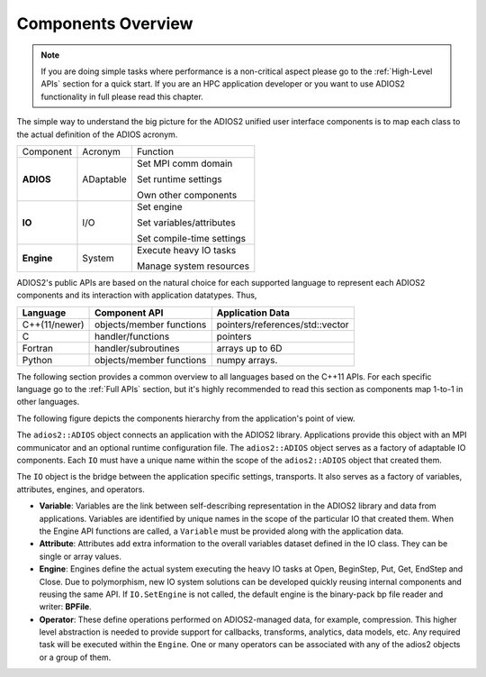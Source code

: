 *******************
Components Overview
*******************

.. note::

   If you are doing simple tasks where performance is a non-critical aspect please go to the :ref:`High-Level APIs` section for a quick start.
   If you are an HPC application developer or you want to use ADIOS2 functionality in full please read this chapter.


The simple way to understand the big picture for the ADIOS2 unified user interface components is to map each class to the actual definition of the ADIOS acronym.

+------------+-----------+---------------------------+
| Component  | Acronym   | Function                  |
+------------+-----------+---------------------------+
|            |           | Set MPI comm domain       |
|            |           |                           |
| **ADIOS**  | ADaptable | Set runtime settings      |
|            |           |                           |
|            |           | Own other components      |
+------------+-----------+---------------------------+
|            |           | Set engine                |
|            |           |                           |
| **IO**     | I/O       | Set variables/attributes  |
|            |           |                           |
|            |           | Set compile-time settings |
+------------+-----------+---------------------------+
|            |           | Execute heavy IO tasks    |
| **Engine** | System    |                           |
|            |           | Manage system resources   |
+------------+-----------+---------------------------+


ADIOS2's public APIs are based on the natural choice for each supported language to represent each ADIOS2 components and its interaction with application datatypes. Thus,


============== ========================== ==================================
 **Language**      **Component API**       **Application Data**
============== ========================== ==================================
 C++(11/newer)  objects/member functions    pointers/references/std::vector
 C              handler/functions           pointers
 Fortran        handler/subroutines         arrays up to 6D
 Python         objects/member functions    numpy arrays.
============== ========================== ==================================

The following section provides a common overview to all languages based on the C++11 APIs. For each specific language go to the :ref:`Full APIs` section, but it's highly recommended to read this section as components map 1-to-1 in other languages.

The following figure depicts the components hierarchy from the application's point of view.

.. image:: https://i.imgur.com/y7bkQQt.png



The ``adios2::ADIOS`` object connects an application with the ADIOS2 library.
Applications provide this object with an MPI communicator and an optional runtime configuration file.
The ``adios2::ADIOS`` object serves as a factory of adaptable IO components.
Each ``IO`` must have a unique name within the scope of the ``adios2::ADIOS`` object that created them.

The ``IO`` object is the bridge between the application specific settings, transports.
It also serves as a factory of variables, attributes, engines, and operators.

* **Variable**: Variables are the link between self-describing representation in the ADIOS2 library and data from applications. Variables are identified by unique names in the scope of the particular IO that created them. When the Engine API functions are called, a ``Variable`` must be provided along with the application data.

* **Attribute**: Attributes add extra information to the overall variables dataset defined in the IO class. They can be single or array values.

* **Engine**: Engines define the actual system executing the heavy IO tasks at Open, BeginStep, Put, Get, EndStep and Close. Due to polymorphism, new IO system solutions can be developed quickly reusing internal components and reusing the same API. If ``IO.SetEngine`` is not called, the default engine is the binary-pack bp file reader and writer: **BPFile**.

* **Operator**: These define operations performed on ADIOS2-managed data, for example, compression. This higher level abstraction is needed to provide support for callbacks, transforms, analytics, data models, etc. Any required task will be executed within the ``Engine``. One or many operators can be associated with any of the adios2 objects or a group of them.
